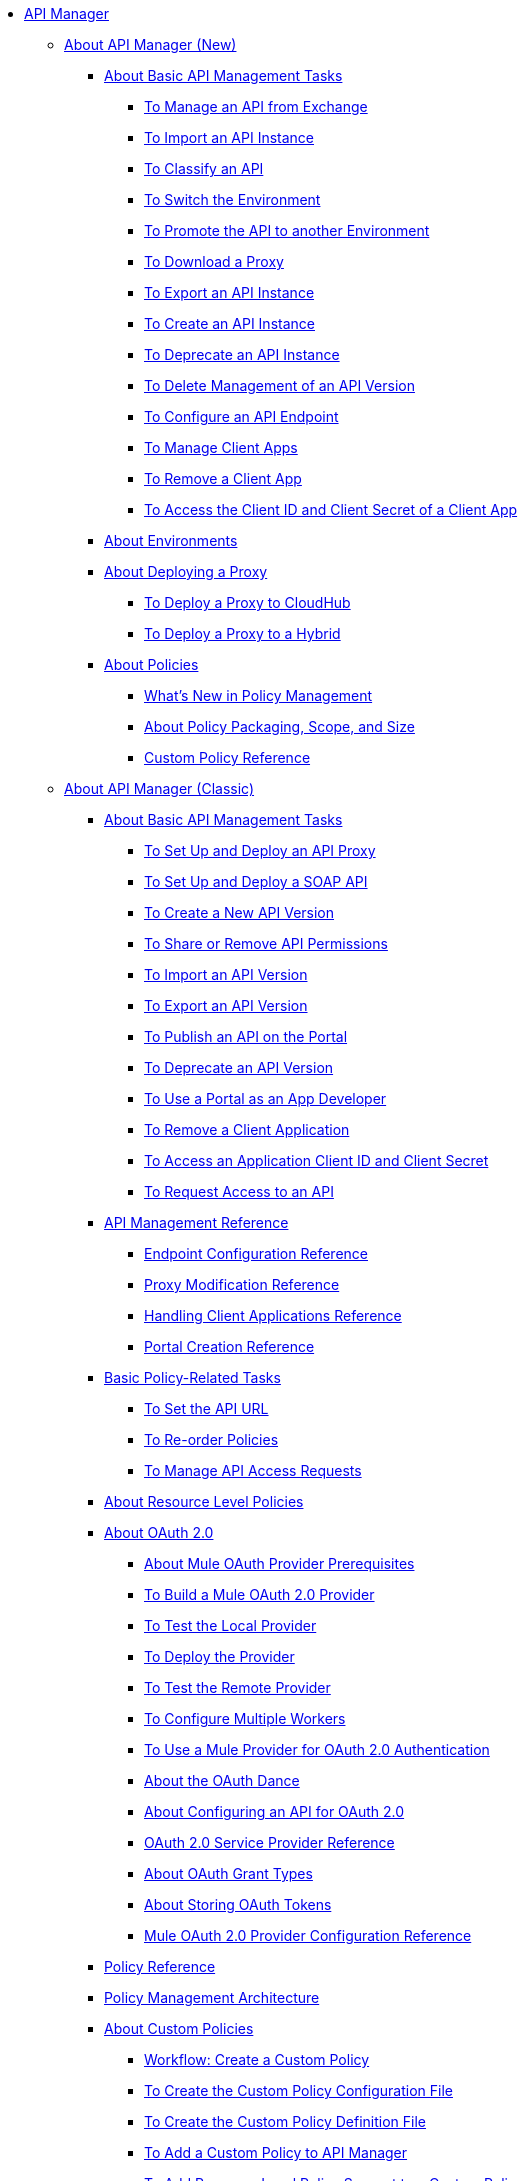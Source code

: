 // TOC File


* link:/api-manager/[API Manager]
** link:/api-manager/latest-overview-concept[About API Manager (New)]
*** link:/api-manager/latest-tasks[About Basic API Management Tasks]
**** link:/api-manager/manage-exchange-api-task[To Manage an API from Exchange]
**** link:/api-manager/import-api-task[To Import an API Instance]
**** link:/api-manager/classify-api-task[To Classify an API]
**** link:/api-manager/switch-environment-task[To Switch the Environment]
**** link:/api-manager/promote-api-task[To Promote the API to another Environment]
**** link:/api-manager/download-proxy-task[To Download a Proxy]
**** link:/api-manager/export-api-version-latest-task[To Export an API Instance]
**** link:/api-manager/create-instance-task[To Create an API Instance]
**** link:/api-manager/deprecate-api-latest-task[To Deprecate an API Instance]
**** link:/api-manager/delete-api-task[To Delete Management of an API Version ]
**** link:/api-manager/configure-api-task[To Configure an API Endpoint]
**** link:/api-manager/manage-client-apps-latest-task[To Manage Client Apps]
**** link:/api-manager/remove-client-app-latest-task[To Remove a Client App]
**** link:/api-manager/access-client-app-id-task[To Access the Client ID and Client Secret of a Client App]
*** link:/api-manager/environments-concept[About Environments]
*** link:/api-manager/proxy-latest-concept[About Deploying a Proxy]
**** link:/api-manager/proxy-deploy-cloudhub-latest-task[To Deploy a Proxy to CloudHub]
**** link:/api-manager/proxy-deploy-hybrid-latest-task[To Deploy a Proxy to a Hybrid]


*** link:/api-manager/policies-4-concept[About Policies]
**** link:/api-manager/policies-whats-new-concept[What's New in Policy Management]
**** link:/api-manager/policy-scope-size-concept[About Policy Packaging, Scope, and Size]
**** link:/api-manager/custom-policy-4-reference[Custom Policy Reference]


** link:/api-manager/classic-overview-concept[About API Manager (Classic)]
*** link:/api-manager/tutorials[About Basic API Management Tasks]
**** link:/api-manager/tutorial-set-up-and-deploy-an-api-proxy[To Set Up and Deploy an API Proxy]
**** link:/api-manager/api-mgr-deploy-soap-proxy[To Set Up and Deploy a SOAP API]
**** link:/api-manager/create-api-version-task[To Create a New API Version]
**** link:/api-manager/api-permissions[To Share or Remove API Permissions]
**** link:/api-manager/import-api-version-task[To Import an API Version]
**** link:/api-manager/export-api-version-task[To Export an API Version]
**** link:/api-manager/tutorial-create-an-api-portal[To Publish an API on the Portal]
**** link:/api-manager/deprecate-api-task[To Deprecate an API Version]
**** link:/api-manager/tutorial-use-a-portal-as-an-app-developer[To Use a Portal as an App Developer]
**** link:/api-manager/remove-client-app-task[To Remove a Client Application]
**** link:/api-manager/access-client-id-secret-task[To Access an Application Client ID and Client Secret]
**** link:/api-manager/request-access-to-api-task[To Request Access to an API]
*** link:/api-manager/manage-api-reference[API Management Reference]
**** link:/api-manager/configuring-endpoint-reference[Endpoint Configuration Reference]
**** link:/api-manager/setting-up-an-api-proxy[Proxy Modification Reference]
**** link:/api-manager/browsing-and-accessing-apis[Handling Client Applications Reference]
**** link:/api-manager/engaging-users-of-your-api[Portal Creation Reference]

*** link:/api-manager/classic-policy-tasks[Basic Policy-Related Tasks]
**** link:/api-manager/setting-your-api-url[To Set the API URL]
**** link:/api-manager/reorder-policies-task[To Re-order Policies]
**** link:/api-manager/tutorial-manage-consuming-applications[To Manage API Access Requests]
*** link:/api-manager/resource-level-policies-about[About Resource Level Policies]

*** link:/api-manager/aes-oauth-faq[About OAuth 2.0]
**** link:/api-manager/oauth-build-provider-prerequisites-about[About Mule OAuth Provider Prerequisites]
**** link:/api-manager/building-an-external-oauth-2.0-provider-application[To Build a Mule OAuth 2.0 Provider]
**** link:/api-manager/to-test-local-provider[To Test the Local Provider]
**** link:/api-manager/to-deploy-provider[To Deploy the Provider]
**** link:/api-manager/to-test-remote-provider[To Test the Remote Provider]
**** link:/api-manager/to-configure-provider-multiple-workers[To Configure Multiple Workers]
**** link:/api-manager/to-use-authentication[To Use a Mule Provider for OAuth 2.0 Authentication]
**** link:/api-manager/oauth-dance-about[About the OAuth Dance]
**** link:/api-manager/about-configure-api-for-oauth[About Configuring an API for OAuth 2.0]
**** link:/api-manager/oauth-service-provider-reference[OAuth 2.0 Service Provider Reference]
**** link:/api-manager/oauth-grant-types-about[About OAuth Grant Types]
**** link:/api-manager/oauth-persist-obj-store-about[About Storing OAuth Tokens]
**** link:/api-manager/oauth2-provider-configuration[Mule OAuth 2.0 Provider Configuration Reference]

*** link:/api-manager/policy-reference[Policy Reference]
*** link:/api-manager/introduction-to-policy-management[Policy Management Architecture]
*** link:/api-manager/applying-custom-policies[About Custom Policies]
**** link:/api-manager/creating-a-policy-walkthrough[Workflow: Create a Custom Policy]
**** link:/api-manager/create-policy-config-task[To Create the Custom Policy Configuration File]
**** link:/api-manager/create-policy-definition-task[To Create the Custom Policy Definition File]
**** link:/api-manager/add-custom-policy-task[To Add a Custom Policy to API Manager]
**** link:/api-manager/add-rlp-support-task[To Add Resource Level Policy Support to a Custom Policy]
**** link:/api-manager/custom-policy-reference[Custom Policy Reference]
***** link:/api-manager/custom-pol-config-xml-props-reference[Custom Policy Properties Reference]
***** link:/api-manager/pointcuts-reference[Pointcuts Reference]
***** link:/api-manager/custom-pol-implementations-reference[Custom Policy Reference Implementations]
***** link:/api-manager/cust-pol-exception-blocks-reference[Custom Policy Exception Blocks Reference]

*** link:/api-manager/proxy-about[About Proxies]
**** link:/api-manager/proxy-depl-cloudhub[To Deploy a Proxy to CloudHub]
**** link:/api-manager/proxy-depl-hosted[To Deploy a Proxy to a Hosted Runtime]
**** link:/api-manager/proxy-modify[To Modify a Proxy]

*** link:/api-manager/api-manager-designer-archive[API Designer (Deprecated)]
**** link:/api-manager/tutorial-set-up-an-api[To Set Up an API (Deprecated)]
**** link:/api-manager/design-raml-api-task[To Design a Basic RAML API (Deprecated)]
**** link:/api-manager/simulate-api-task[To Simulate an API (Deprecated)]
**** link:/api-manager/consume-api-task[To Consume a REST Service (Deprecated)]
**** link:/api-manager/tutorial-design-an-api[About Designing a Basic RAML API (Deprecated)]
**** link:/api-manager/designing-your-api[API Designer Reference (Deprecated)]

*** link:/api-manager/api-notebook-concept[About API Notebook]
**** link:/api-manager/tutorial-create-an-api-notebook[To Create an API Notebook]
**** link:/api-manager/play-share-api-notebook-task[To Play and Share an API Notebook]
**** link:/api-manager/creating-an-api-notebook[API Notebook Reference]


** link:/api-manager/using-policies[About Policies (New and Classic)]
*** link:/api-manager/disable-edit-remove-task[To Disable, Edit, or Remove a Policy]
*** link:/api-manager/prepare-raml-task[To Prepare RAML for Policies]
*** link:/api-manager/tutorial-manage-an-api[To Apply a Policy and SLA Tier]
*** link:/api-manager/delete-sla-tier-task[To Delete an SLA Tier]
*** link:/api-manager/configure-policy-polling-task[To Configure Policy Polling Time]
*** link:/api-manager/available-policies[Provided Policies]
**** link:/api-manager/add-remove-headers-latest-task[Add/Remove Headers (New)]
**** link:/api-manager/add-remove-headers[Add/Remove Headers (Classic)]
**** link:/api-manager/cors-policy[CORS]
**** link:/api-manager/avoid-restrictions-task[To Avoid Same-Origin Restrictions]
**** link:/api-manager/client-id-based-policies[Client ID-Based]
**** link:/api-manager/http-basic-authentication-policy[HTTP Basic Authentication]
**** link:/api-manager/ip-blacklist[IP Blacklist]
**** link:/api-manager/ip-whitelist[IP Whitelist]
**** link:/api-manager/json-xml-threat-policy[JSON and XML Threat Protection]
**** link:/api-manager/ldap-security-manager[LDAP Security Manager]
**** link:/api-manager/external-oauth-2.0-token-validation-policy[OAuth 2.0 Access Token Enforcement Using External Provider]
**** link:/api-manager/openam-oauth-token-enforcement-policy[OpenAM OAuth Token Enforcement]
**** link:/api-manager/openid-oauth-token-enforcement-policy[OpenID Connect OAuth Token Enforcement]
**** link:/api-manager/pingfederate-oauth-token-enforcement-policy[PingFederate OAuth Token Enforcement]
**** link:/api-manager/rate-limiting-and-throttling[Rate Limiting and Throttling]
**** link:/api-manager/rate-limiting-and-throttling-sla-based-policies[Rate Limiting and Throttling - SLA-Based]
*** link:/api-manager/cors-reference[CORS Reference]
*** link:/api-manager/defining-sla-tiers[SLA Tiers Reference]
*** link:/api-manager/accessing-your-api-behind-a-firewall[Firewall Access Reference]
** link:/api-manager/gatekeeper[Gatekeeper Enhanced Security Reference (New and Classic)]
*** link:/api-manager/gatekeeper-task[To Enable Gatekeeper]

** link:/api-manager/https-reference[To Configure an HTTPS Endpoint]

** link:/api-manager/using-api-alerts[About API Alerts (New and Classic)]
*** link:/api-manager/add-api-alert-task[To Add an API Alert (New and Classic)]
*** link:/api-manager/test-alert-task[To Test an API Alert (New and Classic)]
*** link:/api-manager/view-delete-alerts-task[To View and Delete API Alerts (New and Classic)]
*** link:/api-manager/edit-enable-disable-alerts-task[To Edit, Enable, or Disable API Alerts (New and Classic)]


** link:/api-manager/api-auto-discovery[About Auto-Discovery (New and Classic)]
*** link:/api-manager/configure-auto-discovery-task[To Configure Auto-Discovery]
*** link:/api-manager/api-auto-discovery-reference[Auto-Discovery Reference]


** link:/api-manager/analytics-concept[Analytics (New and Classic)]
*** link:/api-manager/viewing-api-analytics[Viewing Analytics]
*** link:/api-manager/analytics-event-api[Analytics Event API]
*** link:/api-manager/analytics-chart[Chart in API Manager]
*** link:/api-manage/api-consumer-analytics[Analytics - API Consumer]
*** link:/api-manager/analytics-event-forward[About Event Forwarding]



** link:/api-manager/api-gateway-runtime-archive[API Gateway Runtime (Archive)]
*** link:/api-manager/configuring-an-api-gateway[Configuring an API Gateway]
*** link:/api-manager/api-gateway-domain[API Gateway Domain]
*** link:/api-manager/proxy-depl-api-gate[To Deploy a Proxy]
*** link:/api-manager/configuring-proxy-access-to-an-api[Configuring Proxy Access to APIs]
*** link:/api-manager/deploy-to-api-gateway-runtime[Deploying to API Gateway Runtime]


